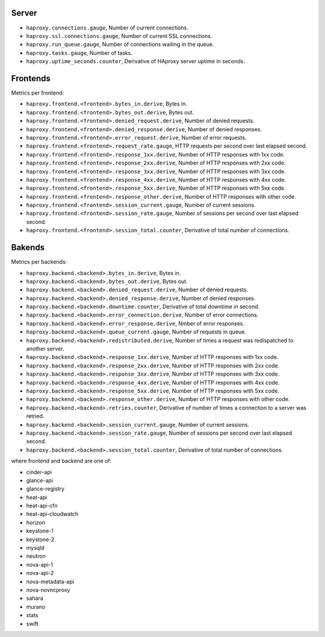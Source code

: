 .. _HAproxy_metrics:

Server
^^^^^^

* ``haproxy.connections.gauge``, Number of current connections.
* ``haproxy.ssl.connections.gauge``, Number of current SSL connections.
* ``haproxy.run_queue.gauge``, Number of connections waiting in the queue.
* ``haproxy.tasks.gauge``, Number of tasks.
* ``haproxy.uptime_seconds.counter``, Derivative of HAproxy server uptime in seconds.

Frontends
^^^^^^^^^

Metrics per frontend:

* ``haproxy.frontend.<frontend>.bytes_in.derive``, Bytes in.
* ``haproxy.frontend.<frontend>.bytes_out.derive``, Bytes out.
* ``haproxy.frontend.<frontend>.denied_request.derive``, Number of denied requests.
* ``haproxy.frontend.<frontend>.denied_response.derive``, Number of denied responses.
* ``haproxy.frontend.<frontend>.error_request.derive``, Number of error requests.
* ``haproxy.frontend.<frontend>.request_rate.gauge``,  HTTP requests per second over last elapsed second.
* ``haproxy.frontend.<frontend>.response_1xx.derive``, Number of HTTP responses with 1xx code.
* ``haproxy.frontend.<frontend>.response_2xx.derive``, Number of HTTP responses with 2xx code.
* ``haproxy.frontend.<frontend>.response_3xx.derive``, Number of HTTP responses with 3xx code.
* ``haproxy.frontend.<frontend>.response_4xx.derive``, Number of HTTP responses with 4xx code.
* ``haproxy.frontend.<frontend>.response_5xx.derive``, Number of HTTP responses with 5xx code.
* ``haproxy.frontend.<frontend>.response_other.derive``, Number of HTTP responses with other code.
* ``haproxy.frontend.<frontend>.session_current.gauge``, Number of current sessions.
* ``haproxy.frontend.<frontend>.session_rate.gauge``, Number of sessions per second over last elapsed second.
* ``haproxy.frontend.<frontend>.session_total.counter``, Derivative of total number of connections.


Bakends
^^^^^^^

Metrics per backends:

* ``haproxy.backend.<backend>.bytes_in.derive``, Bytes in.
* ``haproxy.backend.<backend>.bytes_out.derive``, Bytes out.
* ``haproxy.backend.<backend>.denied_request.derive``, Number of denied requests.
* ``haproxy.backend.<backend>.denied_response.derive``, Number of denied responses.
* ``haproxy.backend.<backend>.downtime.counter``, Derivative of total downtime in second.
* ``haproxy.backend.<backend>.error_connection.derive``, Number of error connections.
* ``haproxy.backend.<backend>.error_response.derive``, Nmber of error responses.
* ``haproxy.backend.<backend>.queue_current.gauge``, Number of requests in queue.
* ``haproxy.backend.<backend>.redistributed.derive``, Number of times a request was redispatched to another server.
* ``haproxy.backend.<backend>.response_1xx.derive``, Number of HTTP responses with 1xx code.
* ``haproxy.backend.<backend>.response_2xx.derive``, Number of HTTP responses with 2xx code.
* ``haproxy.backend.<backend>.response_3xx.derive``, Number of HTTP responses with 3xx code.
* ``haproxy.backend.<backend>.response_4xx.derive``, Number of HTTP responses with 4xx code.
* ``haproxy.backend.<backend>.response_5xx.derive``, Number of HTTP responses with 5xx code.
* ``haproxy.backend.<backend>.response_other.derive``, Number of HTTP responses with other code.
* ``haproxy.backend.<backend>.retries.counter``, Derivative of number of times a connection to a server was retried.
* ``haproxy.backend.<backend>.session_current.gauge``, Number of current sessions.
* ``haproxy.backend.<backend>.session_rate.gauge``, Number of sessions per second over last elapsed second.
* ``haproxy.backend.<backend>.session_total.counter``, Derivative of total number of connections.

where frontend and backend are one of:

* cinder-api
* glance-api
* glance-registry
* heat-api
* heat-api-cfn
* heat-api-cloudwatch
* horizon
* keystone-1
* keystone-2
* mysqld
* neutron
* nova-api-1
* nova-api-2
* nova-metadata-api
* nova-novncproxy
* sahara
* murano
* stats
* swift

